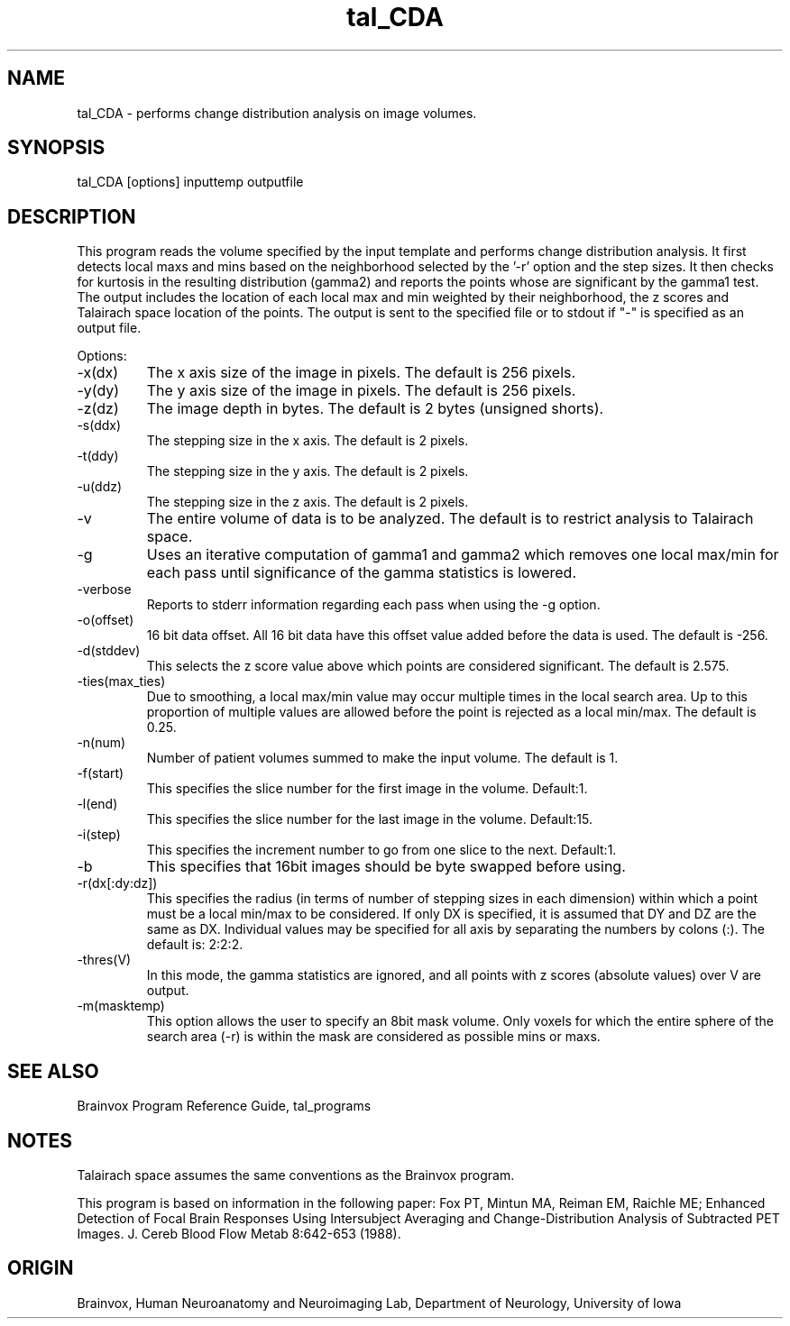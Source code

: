 .TH tal_CDA Brainvox
.SH NAME
tal_CDA \- performs change distribution analysis on image volumes.
.SH SYNOPSIS
tal_CDA [options] inputtemp outputfile 
.SH DESCRIPTION
This  program reads the volume specified by the input template and
performs change distribution analysis.  It first detects local maxs and
mins based on the neighborhood selected by the '-r' option and the
step sizes.  It then checks for kurtosis in the resulting distribution (gamma2)
and reports the points whose are significant by the gamma1 test.
The output includes the location of each local max and min
weighted by their neighborhood, the z scores and Talairach space location
of the points.  The output is sent to the specified file or to stdout if "-" is
specified as an output file.
.PP
Options:
.TP
-x(dx)
The x axis size of the image in pixels.  The default is 256 pixels.
.TP
-y(dy)
The y axis size of the image in pixels.  The default is 256 pixels.
.TP
-z(dz)
The image depth in bytes.  The default is 2 bytes (unsigned shorts).
.TP
-s(ddx)
The stepping size in the x axis.  The default is 2 pixels.
.TP
-t(ddy)
The stepping size in the y axis.  The default is 2 pixels.
.TP
-u(ddz)
The stepping size in the z axis.  The default is 2 pixels.
.TP
-v
The entire volume of data is to be analyzed.  The default is to restrict
analysis to Talairach space.
.TP
-g
Uses an iterative computation of gamma1 and gamma2 which removes one
local max/min for each pass until significance of the gamma statistics
is lowered.
.TP
-verbose
Reports to stderr information regarding each pass when using the -g option.
.TP
-o(offset)
16 bit data offset.  All 16 bit data have this offset value added before
the data is used.  The default is -256.
.TP
-d(stddev)
This selects the z score value above which points are considered significant.
The default is 2.575.
.TP
-ties(max_ties)
Due to smoothing, a local max/min value may occur multiple times in the
local search area.  Up to this proportion of multiple values are allowed
before the point is rejected as a local min/max.  The default is 0.25. 
.TP
-n(num)
Number of patient volumes summed to make the input volume.  The default
is 1.
.TP
-f(start)
This specifies the slice number for the first image in the volume.  Default:1.
.TP
-l(end)
This specifies the slice number for the last image in the volume.  Default:15.
.TP
-i(step)
This specifies the increment number to go from one slice to the next.  Default:1.
.TP
-b
This specifies that 16bit images should be byte swapped before using.
.TP
-r(dx[:dy:dz])
This specifies the radius (in terms of number of stepping sizes in each
dimension) within which a point must be a local min/max to be considered.
If only DX is specified, it is assumed that DY and DZ are the same as DX.
Individual values may be specified for all axis by separating the numbers
by colons (:).  The default is: 2:2:2.
.TP
-thres(V)
In this mode, the gamma statistics are ignored, and all points with z scores
(absolute values) over V are output.
.TP
-m(masktemp)
This option allows the user to specify an 8bit mask volume.  Only voxels for
which the entire sphere of the search area (-r) is within the mask are
considered as possible mins or maxs.
.PP
.SH SEE ALSO
Brainvox Program Reference Guide, tal_programs
.SH NOTES
Talairach space assumes the same conventions as the Brainvox program.
.PP
This program is based on information in the following paper:
Fox PT, Mintun MA, Reiman EM, Raichle ME; Enhanced Detection of Focal Brain
Responses Using Intersubject Averaging and Change-Distribution Analysis of
Subtracted PET Images. J. Cereb Blood Flow Metab 8:642-653 (1988).
.SH ORIGIN
Brainvox, Human Neuroanatomy and Neuroimaging Lab, Department of Neurology,
University of Iowa

